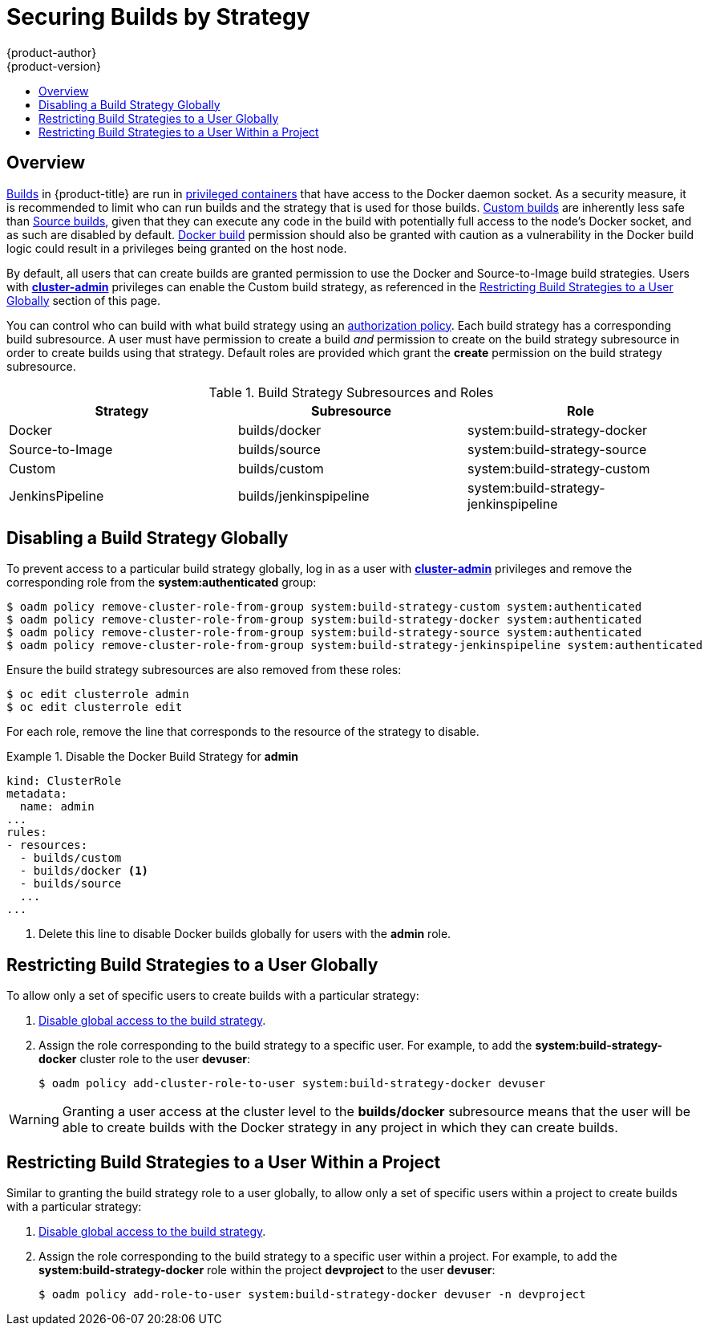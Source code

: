 [[admin-guide-securing-builds]]
= Securing Builds by Strategy
{product-author}
{product-version}
:data-uri:
:icons:
:experimental:
:toc: macro
:toc-title:

toc::[]

== Overview

xref:../architecture/core_concepts/build.adoc#architecture-core-concepts-builds[Builds]
in {product-title} are run in
xref:../install_config/install/prerequisites.adoc#security-warning[privileged containers] that
have access to the Docker daemon socket. As a security measure, it is
recommended to limit who can run builds and the strategy that is used for those
builds.
xref:../architecture/core_concepts/build.adoc#custom-build[Custom
builds] are inherently less safe than
xref:../architecture/core_concepts/build.adoc#source-build[Source
builds], given that they can execute any code in the build with potentially full
access to the node's Docker socket, and as such are disabled by default.  xref:../architecture/core_concepts/build.adoc#docker-build[Docker
build] permission should also be granted with caution as a vulnerability in the Docker build
logic could result in a privileges being granted on the host node.

By default, all users that can create builds are granted permission to use the
Docker and Source-to-Image build strategies. Users with xref:../architecture/additional_concepts/authorization.adoc#roles[*cluster-admin*]
privileges can enable the Custom build strategy, as referenced in the xref:restricting-build-strategies-to-a-user-globally[Restricting Build Strategies to a User Globally]
section of this page.

You can control who can build with what build strategy using an
xref:../architecture/additional_concepts/authorization.adoc#architecture-additional-concepts-authorization[authorization
policy]. Each build strategy has a corresponding build subresource.
A user must have permission to create a build _and_ permission to create
on the build strategy subresource in order to create builds using that strategy.
Default roles are provided which grant the *create* permission on the build strategy subresource.

.Build Strategy Subresources and Roles
[options="header"]
|===

|Strategy |Subresource |Role

|Docker
|builds/docker
|system:build-strategy-docker

|Source-to-Image
|builds/source
|system:build-strategy-source

|Custom
|builds/custom
|system:build-strategy-custom

|JenkinsPipeline
|builds/jenkinspipeline
|system:build-strategy-jenkinspipeline

|===

[[disabling-a-build-strategy-globally]]
== Disabling a Build Strategy Globally
To prevent access to a particular build strategy globally, log in as a user with
xref:../architecture/additional_concepts/authorization.adoc#roles[*cluster-admin*]
privileges and remove the corresponding role from the *system:authenticated* group:

----
$ oadm policy remove-cluster-role-from-group system:build-strategy-custom system:authenticated
$ oadm policy remove-cluster-role-from-group system:build-strategy-docker system:authenticated
$ oadm policy remove-cluster-role-from-group system:build-strategy-source system:authenticated
$ oadm policy remove-cluster-role-from-group system:build-strategy-jenkinspipeline system:authenticated
----

ifdef::openshift-origin[]
In versions prior to 1.2, the build strategy subresources were included in the `admin` and `edit` roles.
endif::[]
ifdef::openshift-enterprise[]
In versions prior to 3.2, the build strategy subresources were included in the `admin` and `edit` roles.
endif::[]
Ensure the build strategy subresources are also removed from these roles:

----
$ oc edit clusterrole admin
$ oc edit clusterrole edit
----

For each role, remove the line that corresponds to the resource of the strategy to disable.

.Disable the Docker Build Strategy for *admin*
=====

----
kind: ClusterRole
metadata:
  name: admin
...
rules:
- resources:
  - builds/custom
  - builds/docker <1>
  - builds/source
  ...
...
----
<1> Delete this line to disable Docker builds globally for users with the *admin* role.
=====

[[restricting-build-strategies-to-a-user-globally]]

== Restricting Build Strategies to a User Globally

To allow only a set of specific users to create builds with a particular strategy:

. xref:disabling-a-build-strategy-globally[Disable global access to the build strategy].

. Assign the role corresponding to the build strategy to a specific user.
For example, to add the *system:build-strategy-docker* cluster role to the user *devuser*:
+
====
----
$ oadm policy add-cluster-role-to-user system:build-strategy-docker devuser
----
====

[WARNING]
====
Granting a user access at the cluster level to the *builds/docker* subresource
means that the user will be able to create builds with the Docker strategy in
any project in which they can create builds.
====

[[restricting-build-strategies-to-a-user-within-a-project]]

== Restricting Build Strategies to a User Within a Project

Similar to granting the build strategy role to a user globally, to allow only a
set of specific users within a project to create builds with a particular
strategy:

. xref:disabling-a-build-strategy-globally[Disable global access to the build strategy].

. Assign the role corresponding to the build strategy to a specific user within a project.
For example, to add the *system:build-strategy-docker* role within the project *devproject* to the user *devuser*:
+
====
----
$ oadm policy add-role-to-user system:build-strategy-docker devuser -n devproject
----
====
